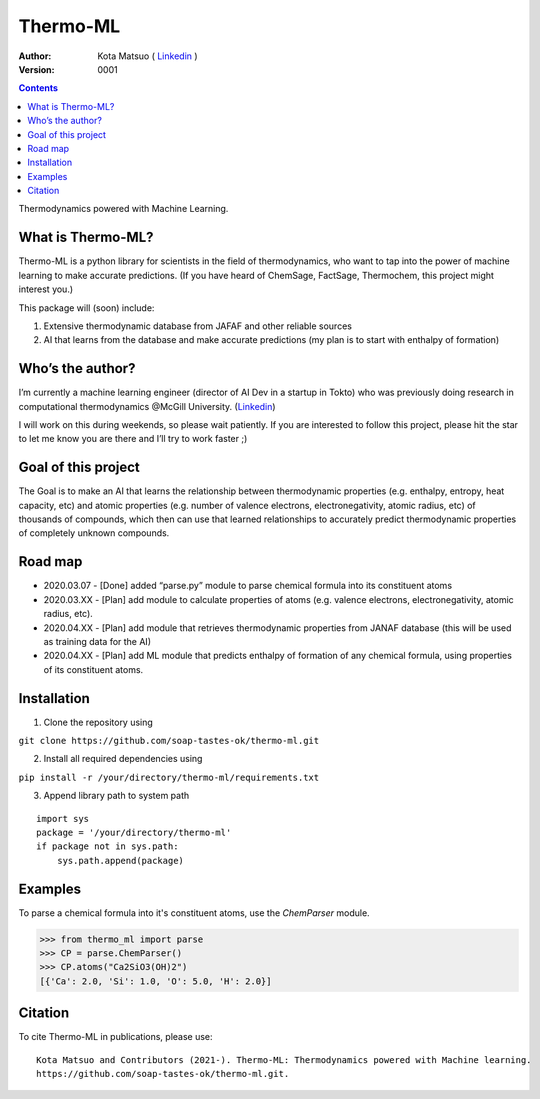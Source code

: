 =========
Thermo-ML
=========


:Author: Kota Matsuo ( `Linkedin <https://www.linkedin.com/in/kotamatsuo2015/?locale=en_US/>`_ )
:Version: $Revision: 0001 $

.. contents::


Thermodynamics powered with Machine Learning.

What is Thermo-ML?
------------------

Thermo-ML is a python library for scientists in the field of
thermodynamics, who want to tap into the power of machine learning to
make accurate predictions. (If you have heard of ChemSage,
FactSage, Thermochem, this project might interest you.)

This package will (soon) include:

1. Extensive thermodynamic database from JAFAF and other reliable sources

2. AI that learns from the database and make accurate predictions (my plan is to start with enthalpy of formation)

Who’s the author?
-----------------

I’m currently a machine learning engineer (director of AI Dev in a
startup in Tokto) who was previously doing research in computational
thermodynamics @McGill University. (`Linkedin <https://www.linkedin.com/in/kotamatsuo2015/?locale=en_US/>`_)

I will work on this during weekends, so please wait patiently. If you are
interested to follow this project, please hit the star to let me know
you are there and I’ll try to work faster ;)



Goal of this project
--------------------

The Goal is to make an AI that learns the relationship between
thermodynamic properties (e.g. enthalpy, entropy, heat capacity, etc)
and atomic properties (e.g. number of valence electrons,
electronegativity, atomic radius, etc) of thousands of compounds, which
then can use that learned relationships to accurately predict
thermodynamic properties of completely unknown compounds.

Road map
-------

* 2020.03.07 - [Done] added “parse.py” module to parse chemical formula into its constituent atoms 

* 2020.03.XX - [Plan] add module to calculate properties of atoms (e.g. valence electrons, electronegativity, atomic radius, etc).

* 2020.04.XX - [Plan] add module that retrieves thermodynamic properties from JANAF database (this will be used as training data for the AI) 

* 2020.04.XX - [Plan] add ML module that predicts enthalpy of formation of any chemical formula, using properties of its constituent atoms.

Installation
------------

1. Clone the repository using

``git clone https://github.com/soap-tastes-ok/thermo-ml.git``

2. Install all required dependencies using

``pip install -r /your/directory/thermo-ml/requirements.txt``

3. Append library path to system path

::

   import sys
   package = '/your/directory/thermo-ml'
   if package not in sys.path:
       sys.path.append(package)

Examples
-------

To parse a chemical formula into it's constituent atoms, use the `ChemParser` module.

.. code-block:: python
    
    >>> from thermo_ml import parse
    >>> CP = parse.ChemParser()
    >>> CP.atoms("Ca2SiO3(OH)2")
    [{'Ca': 2.0, 'Si': 1.0, 'O': 5.0, 'H': 2.0}]

Citation
--------

To cite Thermo-ML in publications, please use::

    Kota Matsuo and Contributors (2021-). Thermo-ML: Thermodynamics powered with Machine learning.
    https://github.com/soap-tastes-ok/thermo-ml.git.